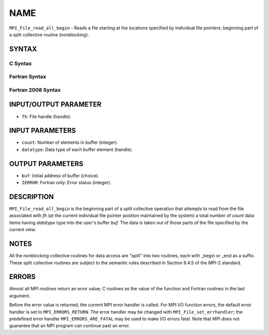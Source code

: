 NAME
~~~~

``MPI_File_read_all_begin`` - Reads a file starting at the locations
specified by individual file pointers; beginning part of a split
collective routine (nonblocking).

SYNTAX
======


C Syntax
--------

.. code-block:: c
   :linenos:

   #include <mpi.h>
   int MPI_File_read_all_begin(MPI_File fh, void *buf,
   	int count, MPI_Datatype datatype)

Fortran Syntax
--------------

.. code-block:: fortran
   :linenos:

   USE MPI
   ! or the older form: INCLUDE 'mpif.h'
   MPI_FILE_READ_ALL_BEGIN(FH, BUF, COUNT, DATATYPE, IERROR)
   	<type>	BUF(*)
   	INTEGER	FH, COUNT, DATATYPE, IERROR

Fortran 2008 Syntax
-------------------

.. code-block:: fortran
   :linenos:

   USE mpi_f08
   MPI_File_read_all_begin(fh, buf, count, datatype, ierror)
   	TYPE(MPI_File), INTENT(IN) :: fh
   	TYPE(*), DIMENSION(..), ASYNCHRONOUS :: buf
   	INTEGER, INTENT(IN) :: count
   	TYPE(MPI_Datatype), INTENT(IN) :: datatype
   	INTEGER, OPTIONAL, INTENT(OUT) :: ierror

INPUT/OUTPUT PARAMETER
======================

* ``fh``: File handle (handle). 

INPUT PARAMETERS
================

* ``count``: Number of elements in buffer (integer). 

* ``datatype``: Data type of each buffer element (handle). 

OUTPUT PARAMETERS
=================

* ``buf``: Initial address of buffer (choice). 

* ``IERROR``: Fortran only: Error status (integer). 

DESCRIPTION
===========

``MPI_File_read_all_begin`` is the beginning part of a split collective
operation that attempts to read from the file associated with *fh* (at
the current individual file pointer position maintained by the system) a
total number of *count* data items having *datatype* type into the
user's buffer *buf.* The data is taken out of those parts of the file
specified by the current view.

NOTES
=====

All the nonblocking collective routines for data access are "split" into
two routines, each with \_begin or \_end as a suffix. These split
collective routines are subject to the semantic rules described in
Section 9.4.5 of the MPI-2 standard.

ERRORS
======

Almost all MPI routines return an error value; C routines as the value
of the function and Fortran routines in the last argument.

Before the error value is returned, the current MPI error handler is
called. For MPI I/O function errors, the default error handler is set to
``MPI_ERRORS_RETURN``. The error handler may be changed with
``MPI_File_set_errhandler``; the predefined error handler
``MPI_ERRORS_ARE_FATAL`` may be used to make I/O errors fatal. Note that MPI
does not guarantee that an MPI program can continue past an error.
